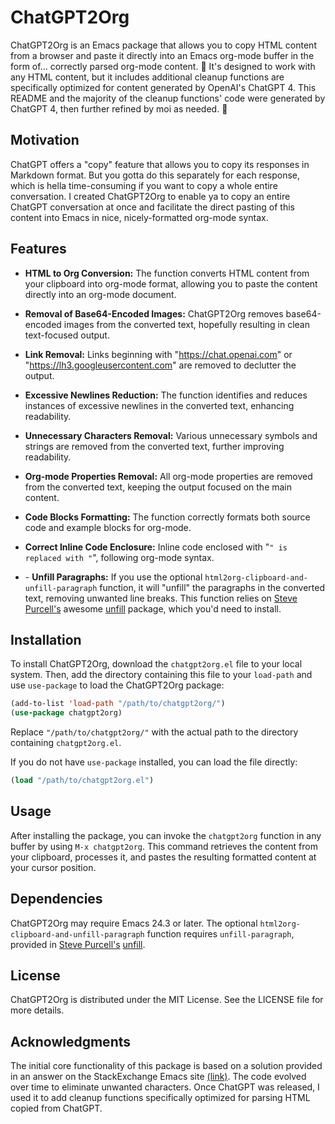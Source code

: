 * ChatGPT2Org

ChatGPT2Org is an Emacs package that allows you to copy HTML content from a browser and paste it directly into an Emacs org-mode buffer in the form of... correctly parsed org-mode content. 🤯 It's designed to work with any HTML content, but it includes additional cleanup functions are specifically optimized for content generated by OpenAI's ChatGPT 4. This README and the majority of the cleanup functions' code were generated by ChatGPT 4, then further refined by moi as needed. 🥹

** Motivation

ChatGPT offers a "copy" feature that allows you to copy its responses in Markdown format. But you gotta do this separately for each response, which is hella time-consuming if you want to copy a whole entire conversation. I created ChatGPT2Org to enable ya to copy an entire ChatGPT conversation at once and facilitate the direct pasting of this content into Emacs in nice, nicely-formatted org-mode syntax.

** Features

- *HTML to Org Conversion:* The function converts HTML content from your clipboard into org-mode format, allowing you to paste the content directly into an org-mode document.

- *Removal of Base64-Encoded Images:* ChatGPT2Org removes base64-encoded images from the converted text, hopefully resulting in clean text-focused output.

- *Link Removal:* Links beginning with "https://chat.openai.com" or "https://lh3.googleusercontent.com" are removed to declutter the output.

- *Excessive Newlines Reduction:* The function identifies and reduces instances of excessive newlines in the converted text, enhancing readability.

- *Unnecessary Characters Removal:* Various unnecessary symbols and strings are removed from the converted text, further improving readability.

- *Org-mode Properties Removal:* All org-mode properties are removed from the converted text, keeping the output focused on the main content.

- *Code Blocks Formatting:* The function correctly formats both source code and example blocks for org-mode.

- *Correct Inline Code Enclosure:* Inline code enclosed with "~" is replaced with "~", following org-mode syntax.

- - *Unfill Paragraphs:* If you use the optional ~html2org-clipboard-and-unfill-paragraph~ function, it will "unfill" the paragraphs in the converted text, removing unwanted line breaks. This function relies on [[https://github.com/purcell][Steve Purcell's]] awesome [[https://github.com/purcell/unfill][unfill]] package, which you'd need to install.

** Installation

To install ChatGPT2Org, download the ~chatgpt2org.el~ file to your local system. Then, add the directory containing this file to your ~load-path~ and use ~use-package~ to load the ChatGPT2Org package:

#+begin_src emacs-lisp
(add-to-list 'load-path "/path/to/chatgpt2org/")
(use-package chatgpt2org)
#+end_src

Replace ~"/path/to/chatgpt2org/"~ with the actual path to the directory containing ~chatgpt2org.el~.

If you do not have ~use-package~ installed, you can load the file directly:

#+begin_src emacs-lisp
(load "/path/to/chatgpt2org.el")
#+end_src

** Usage

After installing the package, you can invoke the ~chatgpt2org~ function in any buffer by using ~M-x chatgpt2org~. This command retrieves the content from your clipboard, processes it, and pastes the resulting formatted content at your cursor position.

** Dependencies
ChatGPT2Org may require Emacs 24.3 or later. The optional ~html2org-clipboard-and-unfill-paragraph~ function requires ~unfill-paragraph~, provided in [[https://github.com/purcell][Steve Purcell's]] [[https://github.com/purcell/unfill][unfill]].

** License

ChatGPT2Org is distributed under the MIT License. See the LICENSE file for more details.

** Acknowledgments

The initial core functionality of this package is based on a solution provided in an answer on the StackExchange Emacs site [[https://emacs.stackexchange.com/questions/12121/org-mode-parsing-rich-html-directly-when-pasting][(link)]]. The code evolved over time to eliminate unwanted characters. Once ChatGPT was released, I used it to add cleanup functions specifically optimized for parsing HTML copied from ChatGPT.
